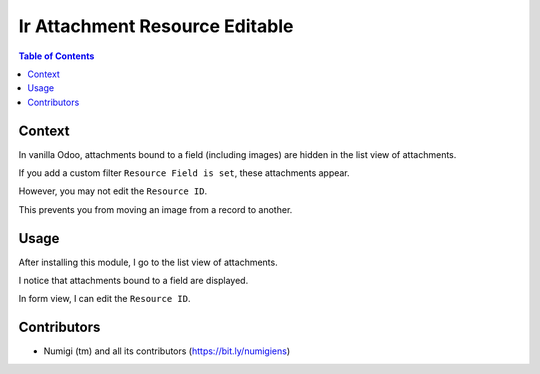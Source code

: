 Ir Attachment Resource Editable
===============================

.. contents:: Table of Contents

Context
-------
In vanilla Odoo, attachments bound to a field (including images) are hidden in the list view of attachments.

.. image:: static/description/field_attachments_hidden.png

If you add a custom filter ``Resource Field is set``, these attachments appear.

.. image:: static/description/field_attachments_only.png

However, you may not edit the ``Resource ID``.

.. image:: static/description/attachment_form_resource_id_readonly.png

This prevents you from moving an image from a record to another.

Usage
-----
After installing this module, I go to the list view of attachments.

I notice that attachments bound to a field are displayed.

.. image:: static/description/all_attachments_shown.png

In form view, I can edit the ``Resource ID``.

.. image:: static/description/attachment_form_resource_id_editable.png

Contributors
------------
* Numigi (tm) and all its contributors (https://bit.ly/numigiens)
